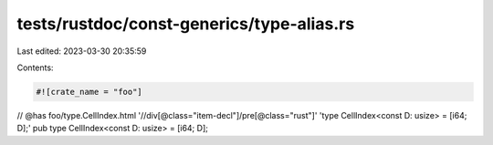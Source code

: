 tests/rustdoc/const-generics/type-alias.rs
==========================================

Last edited: 2023-03-30 20:35:59

Contents:

.. code-block:: rs

    #![crate_name = "foo"]

// @has foo/type.CellIndex.html '//div[@class="item-decl"]/pre[@class="rust"]' 'type CellIndex<const D: usize> = [i64; D];'
pub type CellIndex<const D: usize> = [i64; D];


